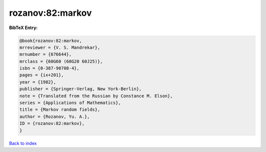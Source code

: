 rozanov:82:markov
=================

.. :cite:t:`rozanov:82:markov`

.. bibliography:: ../../All.bib

**BibTeX Entry:**

.. code-block:: bibtex

   @book{rozanov:82:markov,
   mrreviewer = {V. S. Mandrekar},
   mrnumber = {676644},
   mrclass = {60G60 (60G20 60J25)},
   isbn = {0-387-90708-4},
   pages = {ix+201},
   year = {1982},
   publisher = {Springer-Verlag, New York-Berlin},
   note = {Translated from the Russian by Constance M. Elson},
   series = {Applications of Mathematics},
   title = {Markov random fields},
   author = {Rozanov, Yu. A.},
   ID = {rozanov:82:markov},
   }

`Back to index <../index>`_

